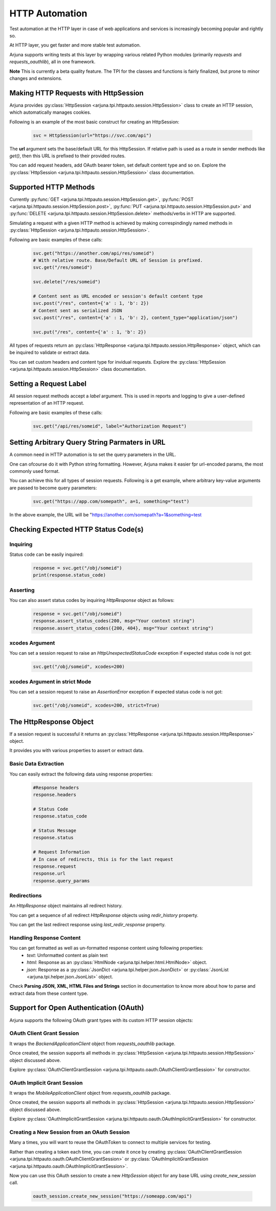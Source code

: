 .. _httpauto:

HTTP Automation
===============

Test automation at the HTTP layer in case of web applications and services is increasingly becoming popular and rightly so. 

At HTTP layer, you get faster and more stable test automation.

Arjuna supports writing tests at this layer by wrapping various related Python modules (primarily `requests` and `requests_oauthlib`), all in one framework.

**Note** This is currently a beta quality feature. The TPI for the classes and functions is fairly finalized, but prone to minor changes and extensions.


Making HTTP Requests with **HttpSession**
-----------------------------------------

Arjuna provides :py:class:`HttpSession <arjuna.tpi.httpauto.session.HttpSession>` class to create an HTTP session, which automatically manages cookies.

Following is an example of the most basic construct for creating an HttpSession:

    .. code-block:: python

        svc = HttpSession(url="https://svc.com/api")


The **url** argument sets the base/default URL for this HttpSession. If relative path is used as a route in sender methods like `get()`, then this URL is prefixed to their provided routes.

You can add request headers, add OAuth bearer token, set default content type and so on. Explore the :py:class:`HttpSession <arjuna.tpi.httpauto.session.HttpSession>` class documentation.

Supported HTTP Methods 
----------------------

Currently :py:func:`GET <arjuna.tpi.httpauto.session.HttpSession.get>`, :py:func:`POST <arjuna.tpi.httpauto.session.HttpSession.post>`, :py:func:`PUT <arjuna.tpi.httpauto.session.HttpSession.put>` and :py:func:`DELETE <arjuna.tpi.httpauto.session.HttpSession.delete>` methods/verbs in HTTP are supported.

Simulating a request with a given HTTP method is achieved by making correspindingly named methods in :py:class:`HttpSession <arjuna.tpi.httpauto.session.HttpSession>`.

Following are basic examples of these calls:

    .. code-block:: python

        svc.get("https://another.com/api/res/someid")
        # With relative route. Base/Default URL of Session is prefixed.
        svc.get("/res/someid") 

        svc.delete("/res/someid")

        # Content sent as URL encoded or session's default content type
        svc.post("/res", content={'a' : 1, 'b': 2}) 
        # Content sent as serialized JSON
        svc.post("/res", content={'a' : 1, 'b': 2}, content_type="application/json") 

        svc.put("/res", content={'a' : 1, 'b': 2})

All types of requests return an :py:class:`HttpResponse <arjuna.tpi.httpauto.session.HttpResponse>` object, which can be inquired to validate or extract data.

You can set custom headers and content type for invidual requests. Explore the :py:class:`HttpSession <arjuna.tpi.httpauto.session.HttpSession>` class documentation.

Setting a Request Label
-----------------------

All session request methods accept a `label` argument. This is used in reports and logging to give a user-defined representation of an HTTP request.

Following are basic examples of these calls:

    .. code-block:: python

        svc.get("/api/res/someid", label="Authorization Request")


Setting Arbitrary Query String Parmaters in URL
-----------------------------------------------

A common need in HTTP automation is to set the query parameters in the URL.

One can ofcourse do it with Python string formatting. However, Arjuna makes it easier fpr url-encoded params, the most commonly used format.

You can achieve this for all types of session requests. Following is a get example, where arbitrary key-value arguments are passed to become query parameters:

    .. code-block:: python

        svc.get("https://app.com/somepath", a=1, something="test")

In the above example, the URL will be "https://another.com/somepath?a=1&something=test


Checking Expected HTTP Status Code(s)
-------------------------------------

Inquiring
^^^^^^^^^

Status code can be easily inquired:

    .. code-block:: python

        response = svc.get("/obj/someid")
        print(response.status_code)    


Asserting
^^^^^^^^^

You can also assert status codes by inquiring `HttpResponse` object as follows:

    .. code-block:: python

        response = svc.get("/obj/someid")
        response.assert_status_codes(200, msg="Your context string")
        response.assert_status_codes({200, 404}, msg="Your context string")


**xcodes** Argument
^^^^^^^^^^^^^^^^^^^

You can set a session request to raise an `HttpUnexpectedStatusCode` exception if expected status code is not got:

    .. code-block:: python

        svc.get("/obj/someid", xcodes=200)


**xcodes** Argument in **strict** Mode
^^^^^^^^^^^^^^^^^^^^^^^^^^^^^^^^^^^^^^

You can set a session request to raise an `AssertionError` exception if expected status code is not got:

    .. code-block:: python

        svc.get("/obj/someid", xcodes=200, strict=True)


The **HttpResponse** Object
---------------------------

If a session request is successful it returns an :py:class:`HttpResponse <arjuna.tpi.httpauto.session.HttpResponse>` object.

It provides you with various properties to assert or extract data.

Basic Data Extraction
^^^^^^^^^^^^^^^^^^^^^

You can easily extract the following data using response properties:

    .. code-block:: python

        #Response headers
        response.headers

        # Status Code
        response.status_code

        # Status Message
        response.status

        # Request Information
        # In case of redirects, this is for the last request
        response.request
        response.url
        response.query_params

Redirections
^^^^^^^^^^^^

An `HttpResponse` object maintains all redirect history.

You can get a sequence of all redirect `HttpResponse` objects using `redir_history` property.

You can get the last redirect response using `last_redir_response` property.

Handling Response Content
^^^^^^^^^^^^^^^^^^^^^^^^^

You can get formatted as well as un-formatted response content using following properties:
    * `text`: Unformatted content as plain text
    * `html`: Response as an :py:class:`HtmlNode <arjuna.tpi.helper.html.HtmlNode>` object.
    * `json`: Response as a :py:class:`JsonDict <arjuna.tpi.helper.json.JsonDict>` or :py:class:`JsonList <arjuna.tpi.helper.json.JsonList>` object.

Check **Parsing JSON, XML, HTML Files and Strings** section in documentation to know more about how to parse and extract data from these content type.

Support for Open Authentication (OAuth)
---------------------------------------

Arjuna supports the following OAuth grant types with its custom HTTP session objects:


OAuth Client Grant Session
^^^^^^^^^^^^^^^^^^^^^^^^^^

It wraps the `BackendApplicationClient` object from `requests_oauthlib` package.

Once created, the session supports all methods in :py:class:`HttpSession <arjuna.tpi.httpauto.session.HttpSession>` object discussed above.

Explore :py:class:`OAuthClientGrantSession <arjuna.tpi.httpauto.oauth.OAuthClientGrantSession>` for constructor.

OAuth Implicit Grant Session
^^^^^^^^^^^^^^^^^^^^^^^^^^^^

It wraps the `MobileApplicationClient` object from `requests_oauthlib` package.

Once created, the session supports all methods in :py:class:`HttpSession <arjuna.tpi.httpauto.session.HttpSession>` object discussed above.

Explore :py:class:`OAuthImplicitGrantSession <arjuna.tpi.httpauto.oauth.OAuthImplicitGrantSession>` for constructor.

Creating a New Session from an OAuth Session
^^^^^^^^^^^^^^^^^^^^^^^^^^^^^^^^^^^^^^^^^^^^

Many a times, you will want to reuse the OAuthToken to connect to multiple services for testing.

Rather than creating a token each time, you can create it once by creating :py:class:`OAuthClientGrantSession <arjuna.tpi.httpauto.oauth.OAuthClientGrantSession>` or :py:class:`OAuthImplicitGrantSession <arjuna.tpi.httpauto.oauth.OAuthImplicitGrantSession>`.

Now you can use this OAuth session to create a new `HttpSession` object for any base URL using `create_new_session` call.

    .. code-block:: python

        oauth_session.create_new_session("https://someapp.com/api")










